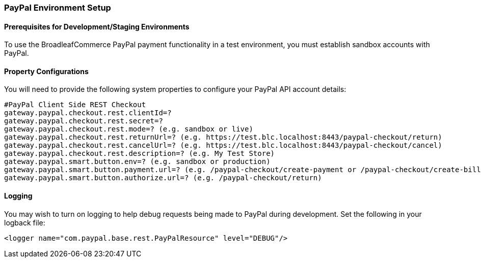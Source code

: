 === PayPal Environment Setup

==== Prerequisites for Development/Staging Environments
To use the BroadleafCommerce PayPal payment functionality in a test environment, you must establish sandbox accounts with PayPal.

==== Property Configurations 
You will need to provide the following system properties to configure your PayPal API account details:

[source,properties]
----
#PayPal Client Side REST Checkout
gateway.paypal.checkout.rest.clientId=?
gateway.paypal.checkout.rest.secret=?
gateway.paypal.checkout.rest.mode=? (e.g. sandbox or live)
gateway.paypal.checkout.rest.returnUrl=? (e.g. https://test.blc.localhost:8443/paypal-checkout/return)
gateway.paypal.checkout.rest.cancelUrl=? (e.g. https://test.blc.localhost:8443/paypal-checkout/cancel)
gateway.paypal.checkout.rest.description=? (e.g. My Test Store)
gateway.paypal.smart.button.env=? (e.g. sandbox or production)
gateway.paypal.smart.button.payment.url=? (e.g. /paypal-checkout/create-payment or /paypal-checkout/create-billing-agreement-token)
gateway.paypal.smart.button.authorize.url=? (e.g. /paypal-checkout/return)
----

==== Logging
You may wish to turn on logging to help debug requests being made to PayPal during development. Set the following in your logback file:

[source,xml]
----
<logger name="com.paypal.base.rest.PayPalResource" level="DEBUG"/>
----